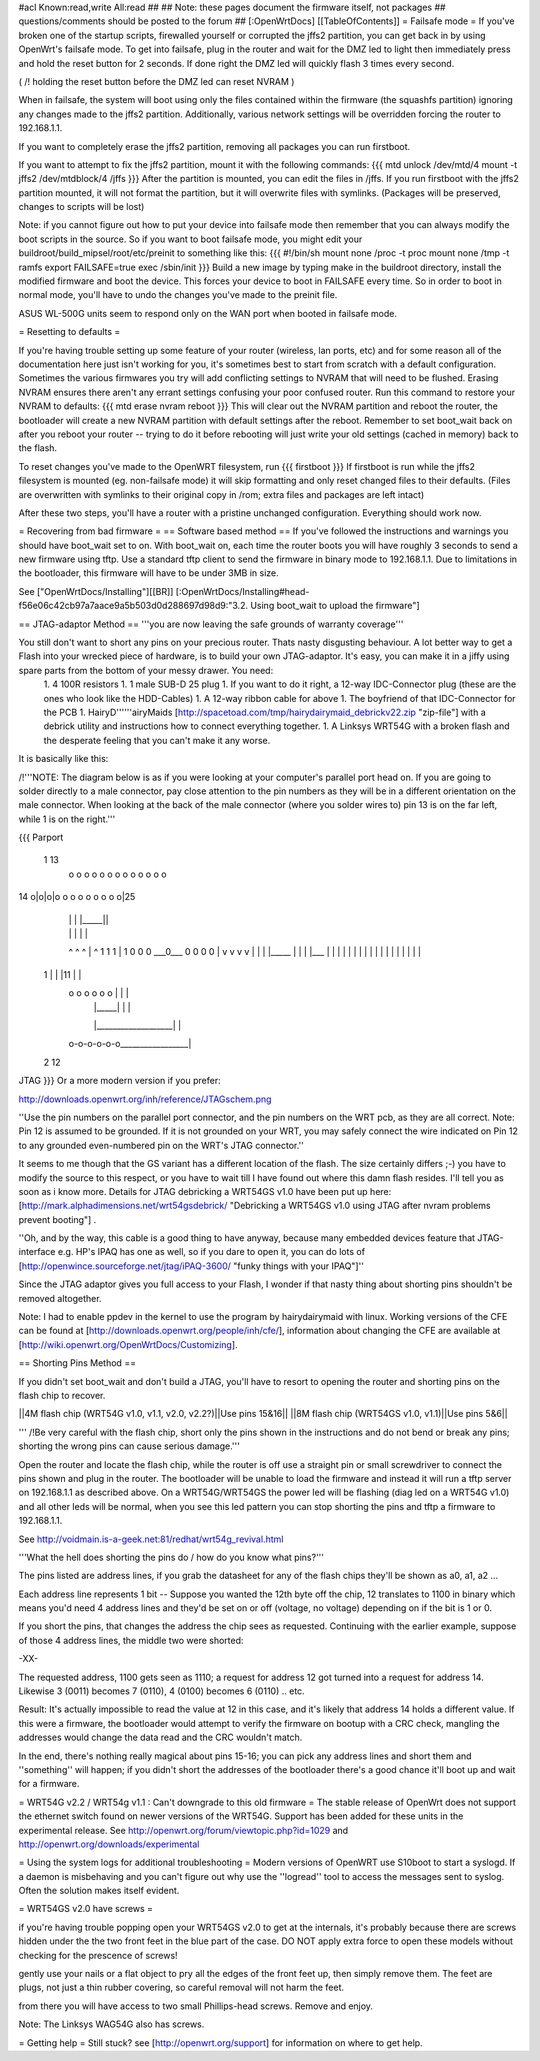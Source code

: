 #acl Known:read,write All:read
##
## Note: these pages document the firmware itself, not packages
##       questions/comments should be posted to the forum
##
[:OpenWrtDocs]
[[TableOfContents]]
= Failsafe mode =
If you've broken one of the startup scripts, firewalled yourself or corrupted the jffs2 partition, you can get back in by using OpenWrt's failsafe mode. To get into failsafe, plug in the router and wait for the DMZ led to light then immediately press and hold the reset button for 2 seconds. If done right the DMZ led will quickly flash 3 times every second.

( /!\  holding the reset button before the DMZ led can reset NVRAM )

When in failsafe, the system will boot using only the files contained within the firmware (the squashfs partition) ignoring any changes made to the jffs2 partition. Additionally, various network settings will be overridden forcing the router to 192.168.1.1.

If you want to completely erase the jffs2 partition, removing all packages you can run firstboot.

If you want to attempt to fix the jffs2 partition, mount it with the following commands:
{{{
mtd unlock /dev/mtd/4
mount -t jffs2 /dev/mtdblock/4 /jffs
}}}
After the partition is mounted, you can edit the files in /jffs. If you run firstboot with the jffs2 partition mounted, it will not format the partition, but it will overwrite files with symlinks. (Packages will be preserved, changes to scripts will be lost)

Note: if you cannot figure out how to put your device into failsafe mode then remember that you can always modify the boot scripts in the source. So if you want to boot failsafe mode, you might edit your buildroot/build_mipsel/root/etc/preinit to something like this:
{{{
#!/bin/sh
mount none /proc -t proc              
mount none /tmp -t ramfs
export FAILSAFE=true                  
exec /sbin/init         
}}}
Build a new image by typing make in the buildroot directory, install the modified firmware and boot the device. This forces your device to boot in FAILSAFE every time. So in order to boot in normal mode, you'll have to undo the changes you've made to the preinit file.

ASUS WL-500G units seem to respond only on the WAN port when booted in failsafe mode. 

= Resetting to defaults =

If you're having trouble setting up some feature of your router (wireless, lan ports, etc) and for some reason all of the documentation here just isn't working for you, it's sometimes best to start from scratch with a default configuration.  Sometimes the various firmwares you try will add conflicting settings to NVRAM that will need to be flushed.  Erasing NVRAM ensures there aren't any errant settings confusing your poor confused router. Run this command to restore your NVRAM to defaults:
{{{
mtd erase nvram
reboot
}}}
This will clear out the NVRAM partition and reboot the router, the bootloader will create a new NVRAM partition with default settings after the reboot. Remember to set boot_wait back on after you reboot your router -- trying to do it before rebooting will just write your old settings (cached in memory) back to the flash.

To reset changes you've made to the OpenWRT filesystem, run
{{{
firstboot
}}}
If firstboot is run while the jffs2 filesystem is mounted (eg. non-failsafe mode) it will skip formatting and only reset changed files to their defaults. (Files are overwritten with symlinks to their original copy in /rom; extra files and packages are left intact)

After these two steps, you'll have a router with a pristine unchanged configuration.  Everything should work now.

= Recovering from bad firmware =
== Software based method ==
If you've followed the instructions and warnings you should have boot_wait set to on. With boot_wait on, each time the router boots you will have roughly 3 seconds to send a new firmware using tftp. Use a standard tftp client to send the firmware in binary mode to 192.168.1.1. Due to limitations in the bootloader, this firmware will have to be under 3MB in size.

See ["OpenWrtDocs/Installing"][[BR]]
[:OpenWrtDocs/Installing#head-f56e06c42cb97a7aace9a5b503d0d288697d98d9:"3.2. Using boot_wait to upload the firmware"]

== JTAG-adaptor Method ==
'''you are now leaving the safe grounds of warranty coverage'''

You still don't want to short any pins on your precious router. Thats nasty disgusting behaviour. A lot better way to get a Flash into your wrecked piece of hardware, is to build your own JTAG-adaptor. It's easy, you can make it in a jiffy using spare parts from the bottom of your messy drawer. You need:
 1. 4 100R resistors
 1. 1 male SUB-D 25 plug
 1. If you want to do it right, a 12-way IDC-Connector plug (these are the ones who look like the HDD-Cables)
 1. A 12-way ribbon cable for above
 1. The boyfriend of that IDC-Connector for the PCB
 1. HairyD''''''airyMaids [http://spacetoad.com/tmp/hairydairymaid_debrickv22.zip "zip-file"] with a debrick utility and instructions how to connect everything together.
 1. A Linksys WRT54G with a broken flash and the desperate feeling that you can't make it any worse.

It is basically like this:

/!\ '''NOTE: The diagram below is as if you were looking at your computer's parallel port head on. If you are going to solder directly to a male connector, pay close attention to the pin numbers as they will be in a different orientation on the male connector. When looking at the back of the male connector (where you solder wires to) pin 13 is on the far left, while 1 is on the right.'''

{{{
Parport
 1                          13
  o o o o o o o o o o o o o
14 o|o|o|o o o o o o o o o|25
    | | |          |_____||
    | | |             |   |
    ^ ^ ^             |   ^
    1 1 1             |   1
    0 0 0             \___0___
    0 0 0                 0   |
    v v v                 v   |
    | | |_____            |   |
    | |___    |           |   |
    |     |   |           |   |
    |     |   |           |   |
    |     |   |           |   |
 1  |     |   |11         |   |
  o o o o o o |           |   |
      | |_____|           |   |
      |___________________|   |
  o-o-o-o-o-o_________________|
 2            12
JTAG
}}}
Or a more modern version if you prefer:

http://downloads.openwrt.org/inh/reference/JTAGschem.png

''Use the pin numbers on the parallel port connector, and the pin numbers on the WRT pcb, as they are all correct.
Note: Pin 12 is assumed to be grounded.  If it is not grounded on your WRT, you may safely connect the wire indicated on Pin 12 to any grounded even-numbered pin on the WRT's JTAG connector.''

It seems to me though that the GS variant has a different location of the flash. The size certainly differs ;-) you have to modify the source to this respect, or you have to wait till I have found out where this damn flash resides. I'll tell you as soon as i know more. Details for JTAG debricking a WRT54GS v1.0 have been put up here: [http://mark.alphadimensions.net/wrt54gsdebrick/ "Debricking a WRT54GS v1.0 using JTAG after nvram problems prevent booting"] .

''Oh, and by the way, this cable is a good thing to have anyway, because many embedded devices feature that JTAG-interface e.g. HP's IPAQ has one as well, so if you dare to open it, you can do lots of [http://openwince.sourceforge.net/jtag/iPAQ-3600/ "funky things with your IPAQ"]''

Since the JTAG adaptor gives you full access to your Flash, I wonder if that nasty thing about shorting pins shouldn't be removed altogether.

Note: I had to enable ppdev in the kernel to use the program by hairydairymaid with linux. Working versions of the CFE can be found at [http://downloads.openwrt.org/people/inh/cfe/], information about changing the CFE are available at [http://wiki.openwrt.org/OpenWrtDocs/Customizing].

== Shorting Pins Method ==

If you didn't set boot_wait and don't build a JTAG, you'll have to resort to opening the router and shorting pins on the flash chip to recover.

||4M flash chip (WRT54G v1.0, v1.1, v2.0, v2.2?)||Use pins 15&16||
||8M flash chip (WRT54GS v1.0, v1.1)||Use pins 5&6||

''' /!\ Be very careful with the flash chip, short only the pins shown in the instructions and do not bend or break any pins; shorting the wrong pins can cause serious damage.'''

Open the router and locate the flash chip, while the router is off use a straight pin or small screwdriver to connect the pins shown and plug in the router. The bootloader will be unable to load the firmware and instead it will run a tftp server on 192.168.1.1 as described above. On a WRT54G/WRT54GS the power led will be flashing (diag led on a WRT54G v1.0) and all other leds will be normal, when you see this led pattern you can stop shorting the pins and tftp a firmware to 192.168.1.1.

See http://voidmain.is-a-geek.net:81/redhat/wrt54g_revival.html

'''What the hell does shorting the pins do / how do you know what pins?'''

The pins listed are address lines, if you grab the datasheet for any of the flash chips they'll be shown as a0, a1, a2 ...

Each address line represents 1 bit -- Suppose you wanted the 12th byte off the chip, 12 translates to 1100 in binary which means you'd need 4 address lines and they'd be set on or off (voltage, no voltage) depending on if the bit is 1 or 0.

If you short the pins, that changes the address the chip sees as requested. Continuing with the earlier example, suppose of those 4 address lines, the middle two were shorted:

-XX-

The requested address, 1100 gets seen as 1110; a request for address 12 got turned into a request for address 14. Likewise 3 (0011) becomes 7 (0110), 4 (0100) becomes 6 (0110) .. etc.

Result: It's actually impossible to read the value at 12 in this case, and it's likely that address 14 holds a different value. If this were a firmware, the bootloader would attempt to verify the firmware on bootup with a CRC check, mangling the addresses would change the data read and the CRC wouldn't match.

In the end, there's nothing really magical about pins 15-16; you can pick any address lines and short them and ''something'' will happen; if you didn't short the addresses of the bootloader there's a good chance it'll boot up and wait for a firmware. 

= WRT54G v2.2 / WRT54g v1.1 : Can't downgrade to this old firmware =
The stable release of OpenWrt does not support the ethernet switch found on newer versions of the WRT54G. Support has been added for these units in the experimental release. See http://openwrt.org/forum/viewtopic.php?id=1029 and http://openwrt.org/downloads/experimental


= Using the system logs for additional troubleshooting =
Modern versions of OpenWRT use S10boot to start a syslogd.  If a daemon is misbehaving and you can't figure out why use the ''logread'' tool to access the messages sent to syslog.  Often the solution makes itself evident.

= WRT54GS v2.0 have screws =

if you're having trouble popping open your WRT54GS v2.0 to get at the internals, it's probably because there are screws hidden under the the two front feet in the blue part of the case. DO NOT apply extra force to open these models without checking for the prescence of screws!

gently use your nails or a flat object to pry all the edges of the front feet up, then simply remove them. The feet are plugs, not just a thin rubber covering, so careful removal will not harm the feet.

from there you will have access to two small Phillips-head screws. Remove and enjoy.

Note: The Linksys WAG54G also has screws.

= Getting help =
Still stuck? see [http://openwrt.org/support] for information on where to get help.
